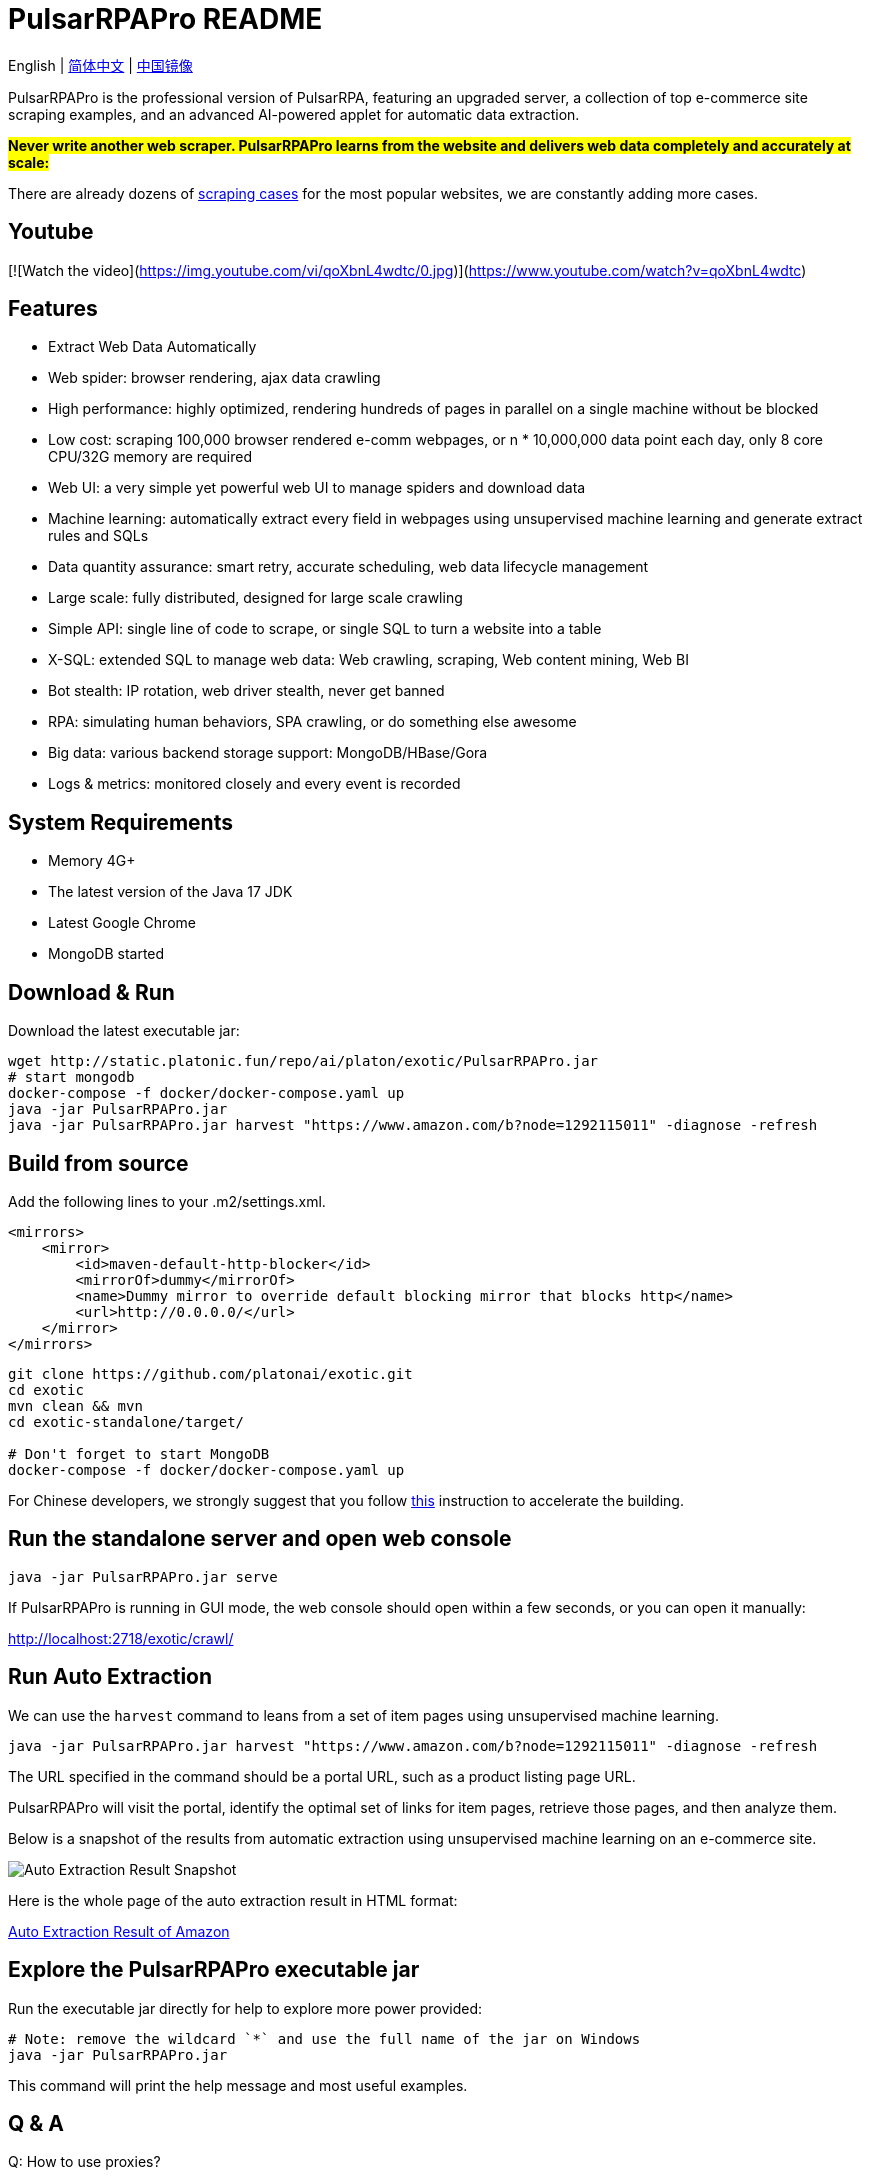 = PulsarRPAPro README

English | link:README-CN.adoc[简体中文] | https://gitee.com/platonai_galaxyeye/exotic[中国镜像]

PulsarRPAPro is the professional version of PulsarRPA, featuring an upgraded server, a collection of top e-commerce site scraping examples, and an advanced AI-powered applet for automatic data extraction.

*#Never write another web scraper. PulsarRPAPro learns from the website and delivers web data completely and accurately at scale:#*

There are already dozens of link:exotic-app/exotic-examples/src/main/kotlin/ai/platon/exotic/examples/sites/[scraping cases] for the most popular websites, we are constantly adding more cases.

== Youtube

[![Watch the video](https://img.youtube.com/vi/qoXbnL4wdtc/0.jpg)](https://www.youtube.com/watch?v=qoXbnL4wdtc)

== Features

* Extract Web Data Automatically
* Web spider: browser rendering, ajax data crawling
* High performance: highly optimized, rendering hundreds of pages in parallel on a single machine without be blocked
* Low cost: scraping 100,000 browser rendered e-comm webpages, or n * 10,000,000 data point each day, only 8 core CPU/32G memory are required
* Web UI: a very simple yet powerful web UI to manage spiders and download data
* Machine learning: automatically extract every field in webpages using unsupervised machine learning and generate extract rules and SQLs
* Data quantity assurance: smart retry, accurate scheduling, web data lifecycle management
* Large scale: fully distributed, designed for large scale crawling
* Simple API: single line of code to scrape, or single SQL to turn a website into a table
* X-SQL: extended SQL to manage web data: Web crawling, scraping, Web content mining, Web BI
* Bot stealth: IP rotation, web driver stealth, never get banned
* RPA: simulating human behaviors, SPA crawling, or do something else awesome
* Big data: various backend storage support: MongoDB/HBase/Gora
* Logs &amp; metrics: monitored closely and every event is recorded

== System Requirements

* Memory 4G+
* The latest version of the Java 17 JDK
* Latest Google Chrome
* MongoDB started

== Download & Run
Download the latest executable jar:
[source,bash]
----
wget http://static.platonic.fun/repo/ai/platon/exotic/PulsarRPAPro.jar
# start mongodb
docker-compose -f docker/docker-compose.yaml up
java -jar PulsarRPAPro.jar
java -jar PulsarRPAPro.jar harvest "https://www.amazon.com/b?node=1292115011" -diagnose -refresh
----

== Build from source

Add the following lines to your .m2/settings.xml.

[source,xml]
----
<mirrors>
    <mirror>
        <id>maven-default-http-blocker</id>
        <mirrorOf>dummy</mirrorOf>
        <name>Dummy mirror to override default blocking mirror that blocks http</name>
        <url>http://0.0.0.0/</url>
    </mirror>
</mirrors>
----

[source,bash]
----
git clone https://github.com/platonai/exotic.git
cd exotic
mvn clean && mvn
cd exotic-standalone/target/

# Don't forget to start MongoDB
docker-compose -f docker/docker-compose.yaml up
----
For Chinese developers, we strongly suggest that you follow link:https://github.com/platonai/pulsarr/blob/master/bin/tools/maven/maven-settings.adoc[this] instruction to accelerate the building.

== Run the standalone server and open web console
[source,bash]
----
java -jar PulsarRPAPro.jar serve
----

If PulsarRPAPro is running in GUI mode, the web console should open within a few seconds, or you can open it manually:

http://localhost:2718/exotic/crawl/

== Run Auto Extraction

We can use the `harvest` command to leans from a set of item pages using unsupervised machine learning.

[source,bash]
----
java -jar PulsarRPAPro.jar harvest "https://www.amazon.com/b?node=1292115011" -diagnose -refresh
----

The URL specified in the command should be a portal URL, such as a product listing page URL.

PulsarRPAPro will visit the portal, identify the optimal set of links for item pages, retrieve those pages, and then analyze them.

Below is a snapshot of the results from automatic extraction using unsupervised machine learning on an e-commerce site.

image::docs/amazon.png[Auto Extraction Result Snapshot]

Here is the whole page of the auto extraction result in HTML format:

link:docs/amazon-harvest-result.html[Auto Extraction Result of Amazon]

== Explore the PulsarRPAPro executable jar
Run the executable jar directly for help to explore more power provided:
[source,bash]
----
# Note: remove the wildcard `*` and use the full name of the jar on Windows
java -jar PulsarRPAPro.jar
----
This command will print the help message and most useful examples.

== Q & A
Q: How to use proxies?

A: Follow link:bin/tools/proxy/README.adoc[this] guide for proxy rotation.
